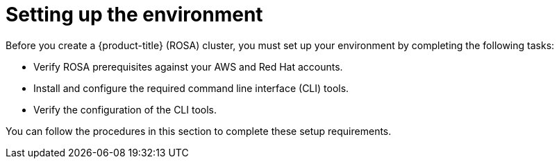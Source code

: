 // Module included in the following assemblies:
//
// * rosa_getting_started/rosa-getting-started.adoc
// * rosa_getting_started/rosa-quickstart.adoc

[id="rosa-getting-started-environment-setup_{context}"]
= Setting up the environment

Before you create a {product-title} (ROSA) cluster, you must set up your environment by completing the following tasks:

* Verify ROSA prerequisites against your AWS and Red Hat accounts.
* Install and configure the required command line interface (CLI) tools.
* Verify the configuration of the CLI tools.
//* Verify that the AWS Elastic Load Balancing (ELB) service role exists.
//* Verify that the required AWS resource quotas are available.

You can follow the procedures in this section to complete these setup requirements.
